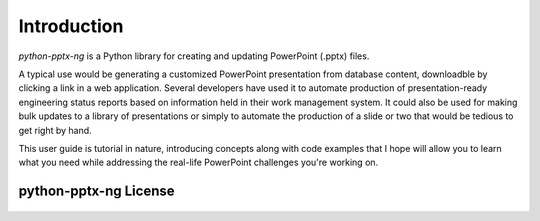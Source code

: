 .. _introduction:

Introduction
============

*python-pptx-ng* is a Python library for creating and updating PowerPoint (.pptx)
files.

A typical use would be generating a customized PowerPoint presentation from
database content, downloadble by clicking a link in a web application. Several
developers have used it to automate production of presentation-ready
engineering status reports based on information held in their work management
system. It could also be used for making bulk updates to a library of
presentations or simply to automate the production of a slide or two that would
be tedious to get right by hand.

This user guide is tutorial in nature, introducing concepts along with code
examples that I hope will allow you to learn what you need while addressing
the real-life PowerPoint challenges you're working on.


python-pptx-ng License
-------------------

    .. include:: ../../LICENSE
